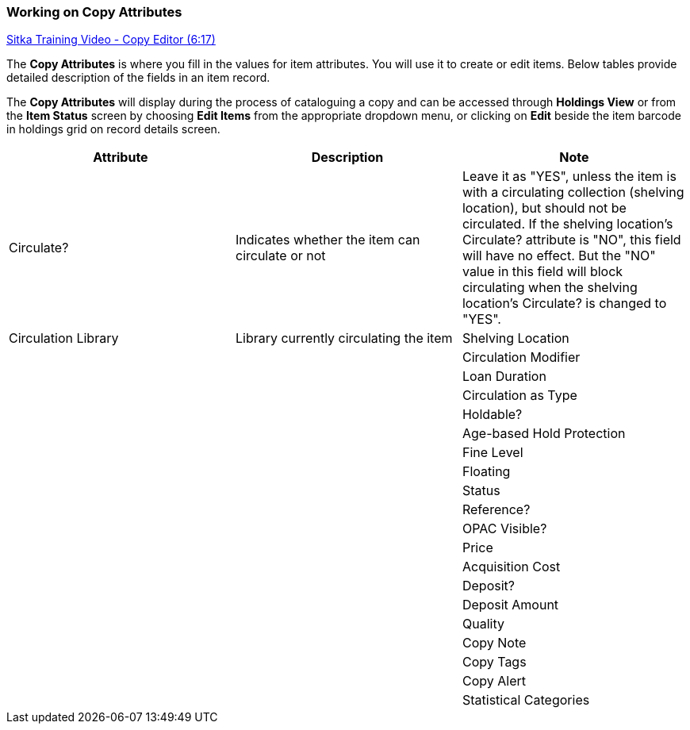 Working on Copy Attributes
~~~~~~~~~~~~~~~~~~~~~~~~~~

https://www.youtube.com/watch?v=zIgen-2N4PI[Sitka Training Video - Copy Editor (6:17)]

The *Copy Attributes* is where you fill in the values for item attributes. You will use it to create or edit items. Below tables provide detailed description of the fields in an item record.

The *Copy Attributes* will display during the process of cataloguing a copy and can be accessed through *Holdings View* or from the *Item Status* screen by choosing *Edit Items* from the appropriate dropdown menu, or clicking on *Edit* beside the item barcode in holdings grid on record details screen.

[options="header"]
|===
| Attribute | Description | Note 
| Circulate? |Indicates whether the item can circulate or not | Leave it as "YES", unless the item is with a circulating collection (shelving location), but should not be circulated. If the shelving location's Circulate? attribute is "NO", this field will have no effect. But the "NO" value in this field will block circulating when the shelving location's Circulate? is changed to "YES".
| Circulation Library | Library currently circulating the item  
| Shelving Location |  |
| Circulation Modifier |  |
| Loan Duration |  |
| Circulation as Type |  |
| Holdable? |  |
| Age-based Hold Protection |  |
| Fine Level |  |
| Floating |  |
| Status |  |
| Reference? |  |
| OPAC Visible? |  |
| Price |  |
| Acquisition Cost |  |
| Deposit? |  |
| Deposit Amount |  |
| Quality |  |
| Copy Note |  |
| Copy Tags |  |
| Copy Alert |  |
| Statistical Categories |  |

